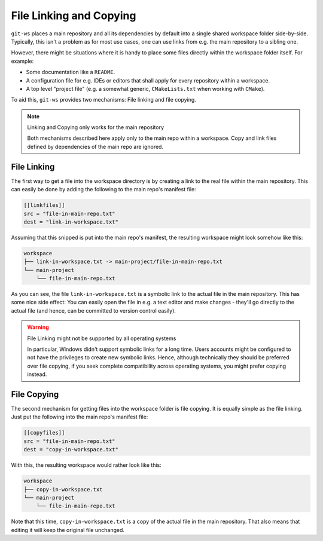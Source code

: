 .. _fileref:

File Linking and Copying
========================

``git-ws`` places a main repository and all its dependencies by default into
a single shared workspace folder side-by-side. Typically, this isn't a problem
as for most use cases, one can use links from e.g. the main repository to a
sibling one.

However, there might be situations where it is handy to place some files
directly within the workspace folder itself. For example:

- Some documentation like a ``README``.
- A configuration file for e.g. IDEs or editors that shall apply for every
  repository within a workspace.
- A top level "project file" (e.g. a somewhat generic,
  ``CMakeLists.txt`` when working with ``CMake``).

To aid this, ``git-ws`` provides two mechanisms: File linking and file copying.

.. note:: Linking and Copying only works for the main repository

    Both mechanisms described here apply only to the main repo within a
    workspace. Copy and link files defined by dependencies of the main
    repo are ignored.


File Linking
++++++++++++

The first way to get a file into the workspace directory is by creating a
link to the real file within the main repository. This can easily be done by
adding the following to the main repo's manifest file:

.. code-block:: toml

    [[linkfiles]]
    src = "file-in-main-repo.txt"
    dest = "link-in-workspace.txt"

Assuming that this snipped is put into the main repo's manifest, the resulting
workspace might look somehow like this:

.. code-block::

    workspace
    ├── link-in-workspace.txt -> main-project/file-in-main-repo.txt
    └── main-project
        └── file-in-main-repo.txt

As you can see, the file ``link-in-workspace.txt`` is a symbolic link to the
actual file in the main repository. This has some nice side effect: You can
easily open the file in e.g. a text editor and make changes - they'll go
directly to the actual file (and hence, can be committed to version control
easily).

.. warning:: File Linking might not be supported by all operating systems

    In particular, Windows didn't support symbolic links for a long time.
    Users accounts might be configured to not have the privileges to create
    new symbolic links. Hence, although technically they should be preferred
    over file copying, if you seek complete compatibility across operating
    systems, you might prefer copying instead.


File Copying
++++++++++++

The second mechanism for getting files into the workspace folder is file
copying. It is equally simple as the file linking. Just put the following into
the main repo's manifest file:

.. code-block:: toml

    [[copyfiles]]
    src = "file-in-main-repo.txt"
    dest = "copy-in-workspace.txt"

With this, the resulting workspace would rather look like this:

.. code-block::

    workspace
    ├── copy-in-workspace.txt
    └── main-project
        └── file-in-main-repo.txt

Note that this time, ``copy-in-workspace.txt`` is a copy of the actual file
in the main repository. That also means that editing it will keep the original
file unchanged.

